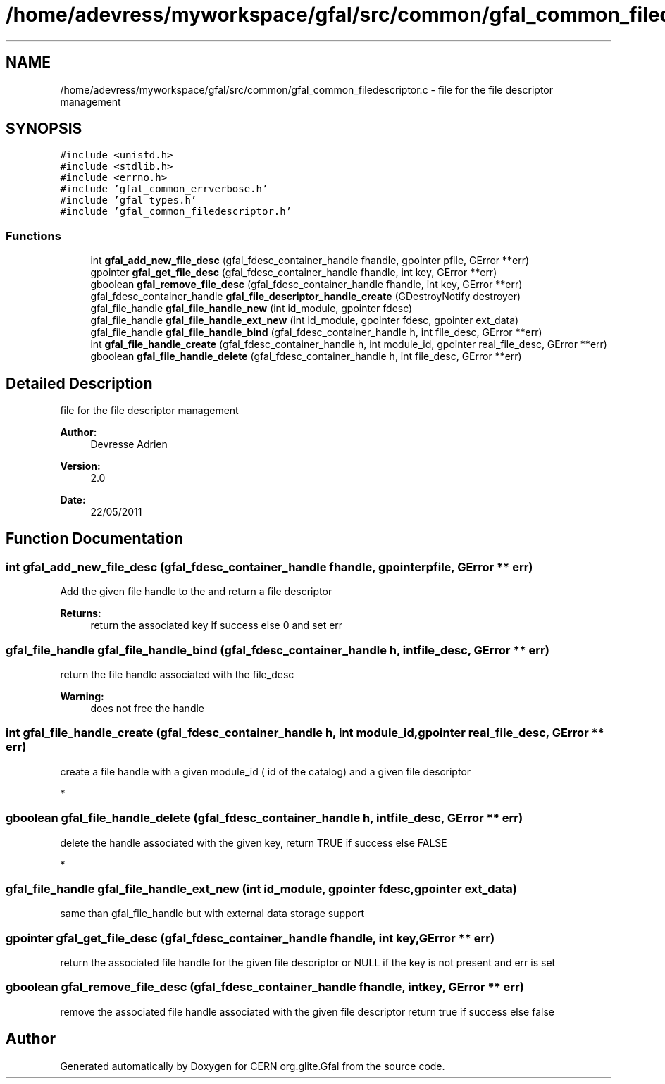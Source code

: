 .TH "/home/adevress/myworkspace/gfal/src/common/gfal_common_filedescriptor.c" 3 "30 Jun 2011" "Version 1.90" "CERN org.glite.Gfal" \" -*- nroff -*-
.ad l
.nh
.SH NAME
/home/adevress/myworkspace/gfal/src/common/gfal_common_filedescriptor.c \- file for the file descriptor management 
.SH SYNOPSIS
.br
.PP
\fC#include <unistd.h>\fP
.br
\fC#include <stdlib.h>\fP
.br
\fC#include <errno.h>\fP
.br
\fC#include 'gfal_common_errverbose.h'\fP
.br
\fC#include 'gfal_types.h'\fP
.br
\fC#include 'gfal_common_filedescriptor.h'\fP
.br

.SS "Functions"

.in +1c
.ti -1c
.RI "int \fBgfal_add_new_file_desc\fP (gfal_fdesc_container_handle fhandle, gpointer pfile, GError **err)"
.br
.ti -1c
.RI "gpointer \fBgfal_get_file_desc\fP (gfal_fdesc_container_handle fhandle, int key, GError **err)"
.br
.ti -1c
.RI "gboolean \fBgfal_remove_file_desc\fP (gfal_fdesc_container_handle fhandle, int key, GError **err)"
.br
.ti -1c
.RI "gfal_fdesc_container_handle \fBgfal_file_descriptor_handle_create\fP (GDestroyNotify destroyer)"
.br
.ti -1c
.RI "gfal_file_handle \fBgfal_file_handle_new\fP (int id_module, gpointer fdesc)"
.br
.ti -1c
.RI "gfal_file_handle \fBgfal_file_handle_ext_new\fP (int id_module, gpointer fdesc, gpointer ext_data)"
.br
.ti -1c
.RI "gfal_file_handle \fBgfal_file_handle_bind\fP (gfal_fdesc_container_handle h, int file_desc, GError **err)"
.br
.ti -1c
.RI "int \fBgfal_file_handle_create\fP (gfal_fdesc_container_handle h, int module_id, gpointer real_file_desc, GError **err)"
.br
.ti -1c
.RI "gboolean \fBgfal_file_handle_delete\fP (gfal_fdesc_container_handle h, int file_desc, GError **err)"
.br
.in -1c
.SH "Detailed Description"
.PP 
file for the file descriptor management 

\fBAuthor:\fP
.RS 4
Devresse Adrien 
.RE
.PP
\fBVersion:\fP
.RS 4
2.0 
.RE
.PP
\fBDate:\fP
.RS 4
22/05/2011 
.RE
.PP

.SH "Function Documentation"
.PP 
.SS "int gfal_add_new_file_desc (gfal_fdesc_container_handle fhandle, gpointer pfile, GError ** err)"
.PP
Add the given file handle to the and return a file descriptor 
.PP
\fBReturns:\fP
.RS 4
return the associated key if success else 0 and set err 
.RE
.PP

.SS "gfal_file_handle gfal_file_handle_bind (gfal_fdesc_container_handle h, int file_desc, GError ** err)"
.PP
return the file handle associated with the file_desc 
.PP
\fBWarning:\fP
.RS 4
does not free the handle 
.RE
.PP

.SS "int gfal_file_handle_create (gfal_fdesc_container_handle h, int module_id, gpointer real_file_desc, GError ** err)"
.PP
create a file handle with a given module_id ( id of the catalog) and a given file descriptor
.PP
* 
.SS "gboolean gfal_file_handle_delete (gfal_fdesc_container_handle h, int file_desc, GError ** err)"
.PP
delete the handle associated with the given key, return TRUE if success else FALSE
.PP
* 
.SS "gfal_file_handle gfal_file_handle_ext_new (int id_module, gpointer fdesc, gpointer ext_data)"
.PP
same than gfal_file_handle but with external data storage support 
.SS "gpointer gfal_get_file_desc (gfal_fdesc_container_handle fhandle, int key, GError ** err)"
.PP
return the associated file handle for the given file descriptor or NULL if the key is not present and err is set 
.SS "gboolean gfal_remove_file_desc (gfal_fdesc_container_handle fhandle, int key, GError ** err)"
.PP
remove the associated file handle associated with the given file descriptor return true if success else false 
.SH "Author"
.PP 
Generated automatically by Doxygen for CERN org.glite.Gfal from the source code.
